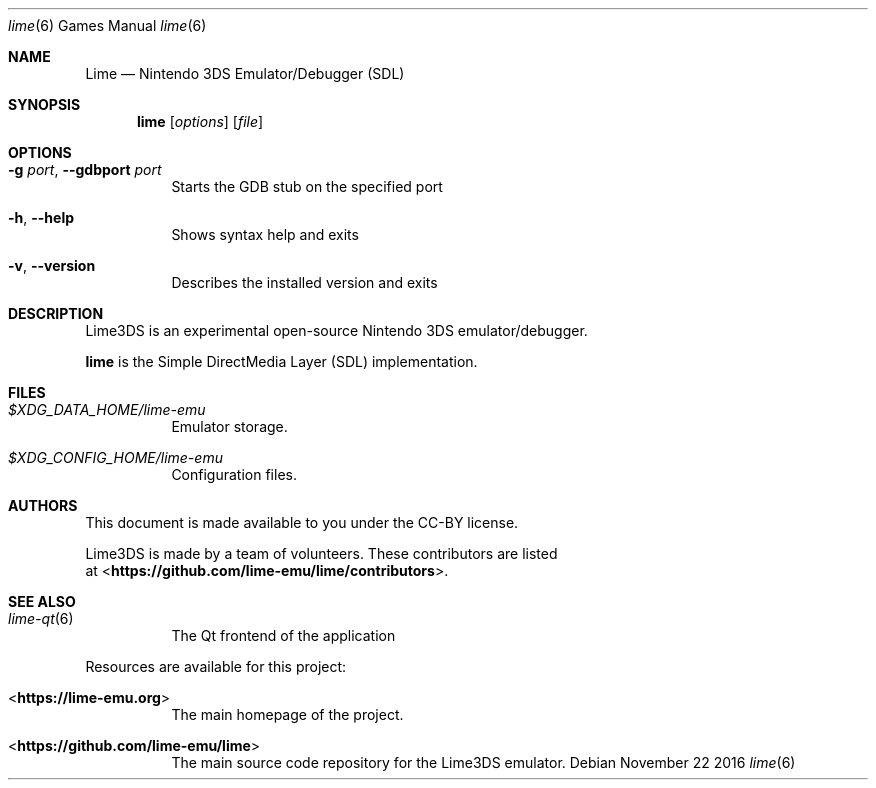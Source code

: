 .Dd November 22 2016
.Dt lime 6
.Os
.Sh NAME
.Nm Lime
.Nd Nintendo 3DS Emulator/Debugger (SDL)
.Sh SYNOPSIS
.Nm lime
.Op Ar options
.Op Ar file
.Sh OPTIONS
.Bl -tag -width Ds
.It Fl g Ar port , Fl Fl gdbport Ar port
Starts the GDB stub on the specified port
.It Fl h , Fl Fl help
Shows syntax help and exits
.It Fl v , Fl Fl version
Describes the installed version and exits
.Sh DESCRIPTION
Lime3DS is an experimental open-source Nintendo 3DS emulator/debugger.
.Pp
.Nm lime
is the Simple DirectMedia Layer (SDL) implementation.
.Sh FILES
.Bl -tag -width Ds
.It Pa $XDG_DATA_HOME/lime-emu
Emulator storage.
.It Pa $XDG_CONFIG_HOME/lime-emu
Configuration files.
.El
.Sh AUTHORS
This document is made available to you under the CC-BY license.
.Pp
Lime3DS is made by a team of volunteers. These contributors are listed
 at <\fBhttps://github.com/lime-emu/lime/contributors\fR>.
.Pp
.Sh SEE ALSO
.Bl -tag -width Ds
.It Xr lime-qt 6
The Qt frontend of the application
.El
.Pp
Resources are available for this project:
.Bl -tag -width Ds
.It <\fBhttps://lime-emu.org\fR>
The main homepage of the project.
.It <\fBhttps://github.com/lime-emu/lime\fR>
The main source code repository for the Lime3DS emulator.
.Pp
